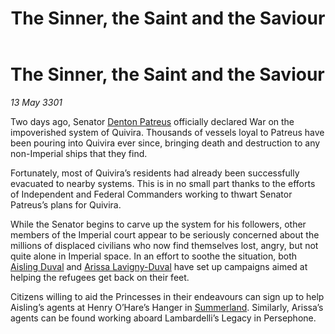 :PROPERTIES:
:ID:       b240f169-6d4a-45c6-bccc-98a119166a7f
:END:
#+title: The Sinner, the Saint and the Saviour
#+filetags: :3301:Empire:Federation:galnet:

* The Sinner, the Saint and the Saviour

/13 May 3301/

Two days ago, Senator [[id:75daea85-5e9f-4f6f-a102-1a5edea0283c][Denton Patreus]] officially declared War on the impoverished system of Quivira. Thousands of vessels loyal to Patreus have been pouring into Quivira ever since, bringing death and destruction to any non-Imperial ships that they find. 

Fortunately, most of Quivira’s residents had already been successfully evacuated to nearby systems. This is in no small part thanks to the efforts of Independent and Federal Commanders working to thwart Senator Patreus’s plans for Quivira. 

While the Senator begins to carve up the system for his followers, other members of the Imperial court appear to be seriously concerned about the millions of displaced civilians who now find themselves lost, angry, but not quite alone in Imperial space. In an effort to soothe the situation, both [[id:b402bbe3-5119-4d94-87ee-0ba279658383][Aisling Duval]] and [[id:34f3cfdd-0536-40a9-8732-13bf3a5e4a70][Arissa Lavigny-Duval]] have set up campaigns aimed at helping the refugees get back on their feet. 

Citizens willing to aid the Princesses in their endeavours can sign up to help Aisling’s agents at Henry O’Hare’s Hanger in [[id:ba152f8a-d8af-4611-b8ac-0b32f3258dd0][Summerland]]. Similarly, Arissa’s agents can be found working aboard Lambardelli’s Legacy in Persephone.
